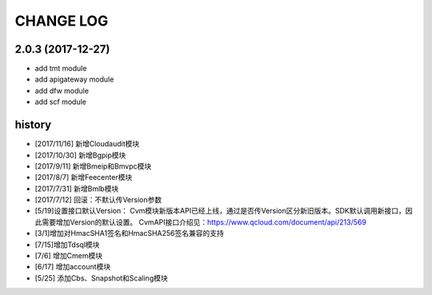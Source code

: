 CHANGE LOG
==========

2.0.3 (2017-12-27)
------------------

* add tmt module
* add apigateway module
* add dfw module
* add scf module

history
-------

* [2017/11/16] 新增Cloudaudit模块
* [2017/10/30] 新增Bgpip模块
* [2017/9/11] 新增Bmeip和Bmvpc模块
* [2017/8/7] 新增Feecenter模块
* [2017/7/31] 新增Bmlb模块
* [2017/7/12] 回滚：不默认传Version参数
* [5/19]设置接口默认Version： Cvm模块新版本API已经上线，通过是否传Version区分新旧版本。SDK默认调用新接口，因此需要增加Version的默认设置。 CvmAPI接口介绍见：https://www.qcloud.com/document/api/213/569
* [3/1]增加对HmacSHA1签名和HmacSHA256签名兼容的支持
* [7/15]增加Tdsql模块
* [7/6] 增加Cmem模块
* [6/17] 增加account模块
* [5/25] 添加Cbs、Snapshot和Scaling模块
